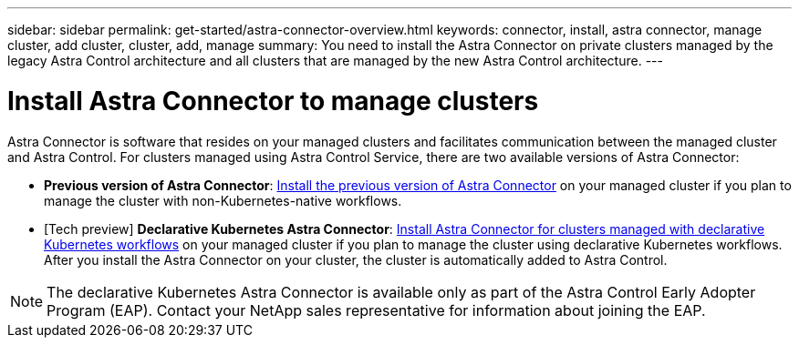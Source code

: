 ---
sidebar: sidebar
permalink: get-started/astra-connector-overview.html
keywords: connector, install, astra connector, manage cluster, add cluster, cluster, add, manage
summary: You need to install the Astra Connector on private clusters managed by the legacy Astra Control architecture and all clusters that are managed by the new Astra Control architecture.
---

= Install Astra Connector to manage clusters
:hardbreaks:
:icons: font
:imagesdir: ../media/get-started/

[.lead]
Astra Connector is software that resides on your managed clusters and facilitates communication between the managed cluster and Astra Control. For clusters managed using Astra Control Service, there are two available versions of Astra Connector:

* *Previous version of Astra Connector*: link:install-astra-connector-non-native.html[Install the previous version of Astra Connector] on your managed cluster if you plan to manage the cluster with non-Kubernetes-native workflows.
* [Tech preview] *Declarative Kubernetes Astra Connector*: link:install-astra-connector-declarative.html[Install Astra Connector for clusters managed with declarative Kubernetes workflows] on your managed cluster if you plan to manage the cluster using declarative Kubernetes workflows. After you install the Astra Connector on your cluster, the cluster is automatically added to Astra Control.

NOTE: The declarative Kubernetes Astra Connector is available only as part of the Astra Control Early Adopter Program (EAP). Contact your NetApp sales representative for information about joining the EAP.